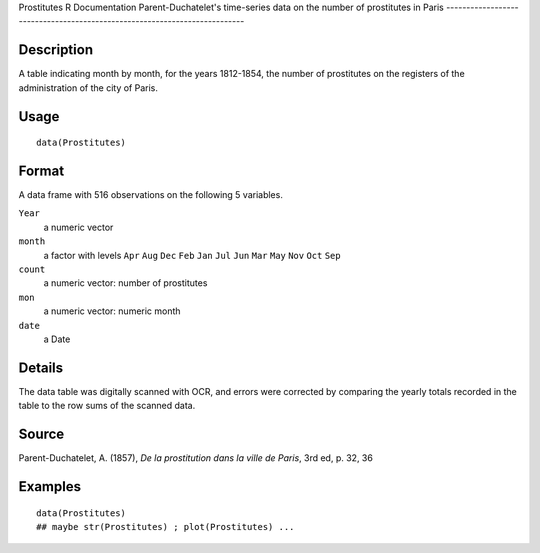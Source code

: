 Prostitutes
R Documentation
Parent-Duchatelet's time-series data on the number of prostitutes in Paris
--------------------------------------------------------------------------

Description
~~~~~~~~~~~

A table indicating month by month, for the years 1812-1854, the
number of prostitutes on the registers of the administration of the
city of Paris.

Usage
~~~~~

::

    data(Prostitutes)

Format
~~~~~~

A data frame with 516 observations on the following 5 variables.

``Year``
    a numeric vector

``month``
    a factor with levels ``Apr`` ``Aug`` ``Dec`` ``Feb`` ``Jan``
    ``Jul`` ``Jun`` ``Mar`` ``May`` ``Nov`` ``Oct`` ``Sep``

``count``
    a numeric vector: number of prostitutes

``mon``
    a numeric vector: numeric month

``date``
    a Date


Details
~~~~~~~

The data table was digitally scanned with OCR, and errors were
corrected by comparing the yearly totals recorded in the table to
the row sums of the scanned data.

Source
~~~~~~

Parent-Duchatelet, A. (1857),
*De la prostitution dans la ville de Paris*, 3rd ed, p. 32, 36

Examples
~~~~~~~~

::

    data(Prostitutes)
    ## maybe str(Prostitutes) ; plot(Prostitutes) ...


